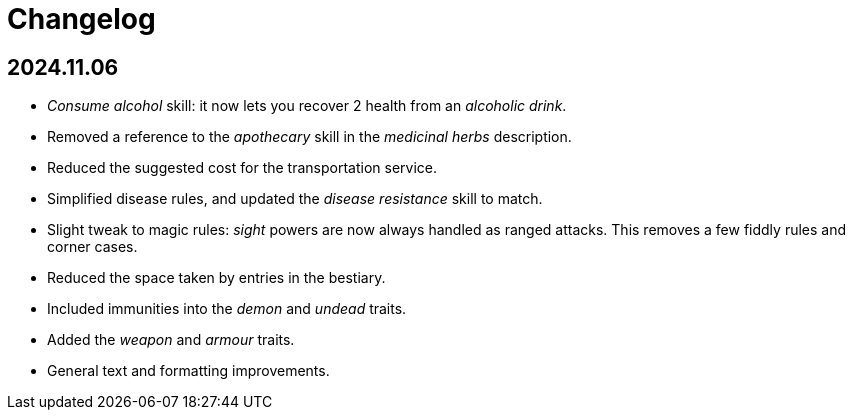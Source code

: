 = Changelog

== 2024.11.06

* _Consume alcohol_ skill: it now lets you recover 2 health from an _alcoholic drink_.

* Removed a reference to the _apothecary_ skill in the _medicinal herbs_ description.

* Reduced the suggested cost for the transportation service.

* Simplified disease rules, and updated the _disease resistance_ skill to match.

* Slight tweak to magic rules: _sight_ powers are now always handled as ranged attacks.
This removes a few fiddly rules and corner cases.

* Reduced the space taken by entries in the bestiary.

* Included immunities into the _demon_ and _undead_ traits.

* Added the _weapon_ and _armour_ traits.

* General text and formatting improvements.
